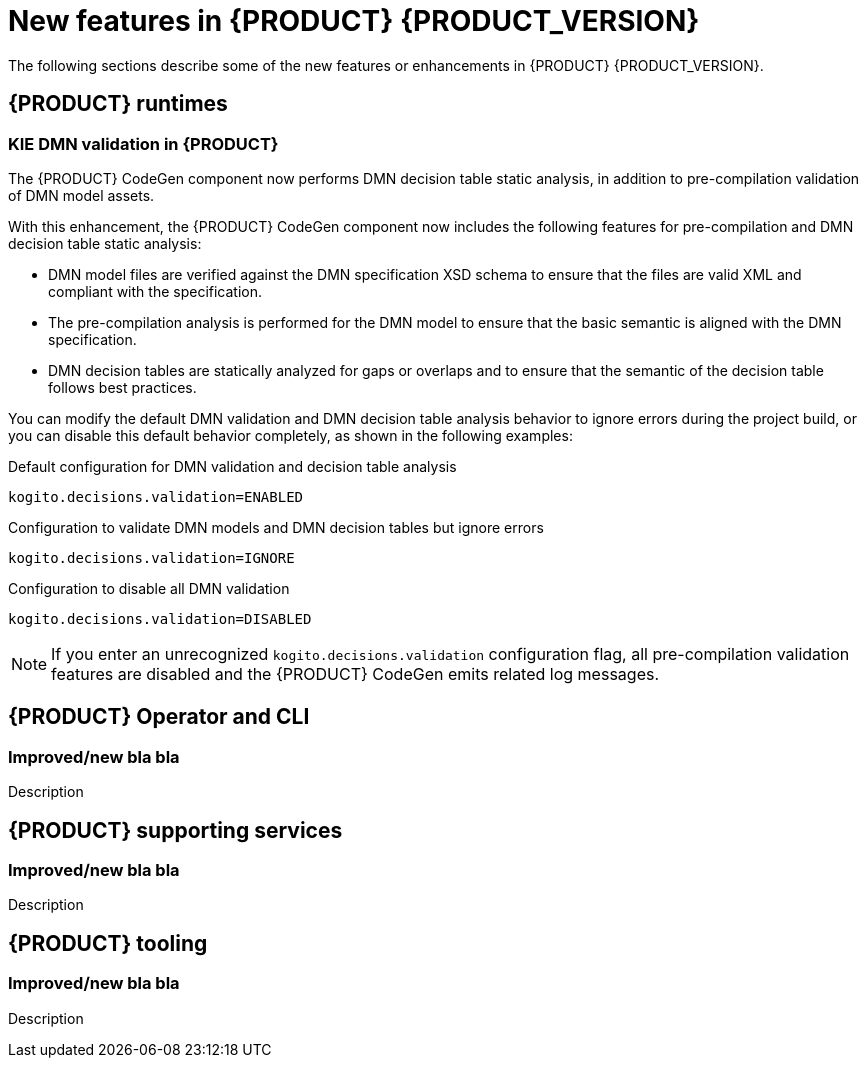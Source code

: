 [id='ref-kogito-rn-new-features_{context}']
= New features in {PRODUCT} {PRODUCT_VERSION}

The following sections describe some of the new features or enhancements in {PRODUCT} {PRODUCT_VERSION}.

== {PRODUCT} runtimes

=== KIE DMN validation in {PRODUCT}

The {PRODUCT} CodeGen component now performs DMN decision table static analysis, in addition to pre-compilation validation of DMN model assets.

With this enhancement, the {PRODUCT} CodeGen component now includes the following features for pre-compilation and DMN decision table static analysis:

* DMN model files are verified against the DMN specification XSD schema to ensure that the files are valid XML and compliant with the specification.
* The pre-compilation analysis is performed for the DMN model to ensure that the basic semantic is aligned with the DMN specification.
* DMN decision tables are statically analyzed for gaps or overlaps and to ensure that the semantic of the decision table follows best practices.

You can modify the default DMN validation and DMN decision table analysis behavior to ignore errors during the project build, or you can disable this default behavior completely, as shown in the following examples:

.Default configuration for DMN validation and decision table analysis
[source]
----
kogito.decisions.validation=ENABLED
----

.Configuration to validate DMN models and DMN decision tables but ignore errors
[source]
----
kogito.decisions.validation=IGNORE
----

.Configuration to disable all DMN validation
[source]
----
kogito.decisions.validation=DISABLED
----

NOTE: If you enter an unrecognized `kogito.decisions.validation` configuration flag, all pre-compilation validation features are disabled and the {PRODUCT} CodeGen emits related log messages.

== {PRODUCT} Operator and CLI

=== Improved/new bla bla

Description

== {PRODUCT} supporting services

=== Improved/new bla bla

Description

== {PRODUCT} tooling

=== Improved/new bla bla

Description

